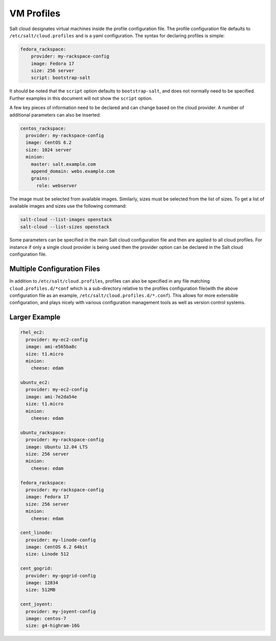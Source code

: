.. _salt-cloud-profiles:

VM Profiles
===========

Salt cloud designates virtual machines inside the profile configuration file.
The profile configuration file defaults to ``/etc/salt/cloud.profiles`` and is
a yaml configuration. The syntax for declaring profiles is simple:

.. code-block:: yaml

    fedora_rackspace:
        provider: my-rackspace-config
        image: Fedora 17
        size: 256 server
        script: bootstrap-salt

It should be noted that the ``script`` option defaults to ``bootstrap-salt``,
and does not normally need to be specified. Further examples in this document
will not show the ``script`` option.

A few key pieces of information need to be declared and can change based on the
cloud provider. A number of additional parameters can also be inserted:

.. code-block:: yaml

    centos_rackspace:
      provider: my-rackspace-config
      image: CentOS 6.2
      size: 1024 server
      minion:
        master: salt.example.com
        append_domain: webs.example.com
        grains:
          role: webserver


The image must be selected from available images. Similarly, sizes must be
selected from the list of sizes. To get a list of available images and sizes
use the following command:

.. code-block:: bash

    salt-cloud --list-images openstack
    salt-cloud --list-sizes openstack


Some parameters can be specified in the main Salt cloud configuration file and
then are applied to all cloud profiles. For instance if only a single cloud
provider is being used then the provider option can be declared in the Salt
cloud configuration file.


Multiple Configuration Files
----------------------------

In addition to ``/etc/salt/cloud.profiles``, profiles can also be specified in
any file matching ``cloud.profiles.d/*conf`` which is a sub-directory relative
to the profiles configuration file(with the above configuration file as an
example, ``/etc/salt/cloud.profiles.d/*.conf``).  This allows for more
extensible configuration, and plays nicely with various configuration
management tools as well as version control systems.


Larger Example
--------------

.. code-block:: yaml

    rhel_ec2:
      provider: my-ec2-config
      image: ami-e565ba8c
      size: t1.micro
      minion:
        cheese: edam

    ubuntu_ec2:
      provider: my-ec2-config
      image: ami-7e2da54e
      size: t1.micro
      minion:
        cheese: edam

    ubuntu_rackspace:
      provider: my-rackspace-config
      image: Ubuntu 12.04 LTS
      size: 256 server
      minion:
        cheese: edam

    fedora_rackspace:
      provider: my-rackspace-config
      image: Fedora 17
      size: 256 server
      minion:
        cheese: edam

    cent_linode:
      provider: my-linode-config
      image: CentOS 6.2 64bit
      size: Linode 512

    cent_gogrid:
      provider: my-gogrid-config
      image: 12834
      size: 512MB

    cent_joyent:
      provider: my-joyent-config
      image: centos-7
      size: g4-highram-16G
